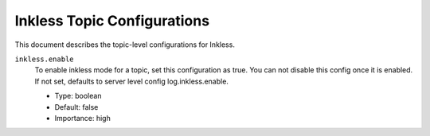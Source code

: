 Inkless Topic Configurations
============================

This document describes the topic-level configurations for Inkless.

``inkless.enable``
  To enable inkless mode for a topic, set this configuration as true. You can not disable this config once it is enabled. If not set, defaults to server level config log.inkless.enable.

  * Type: boolean
  * Default: false
  * Importance: high


